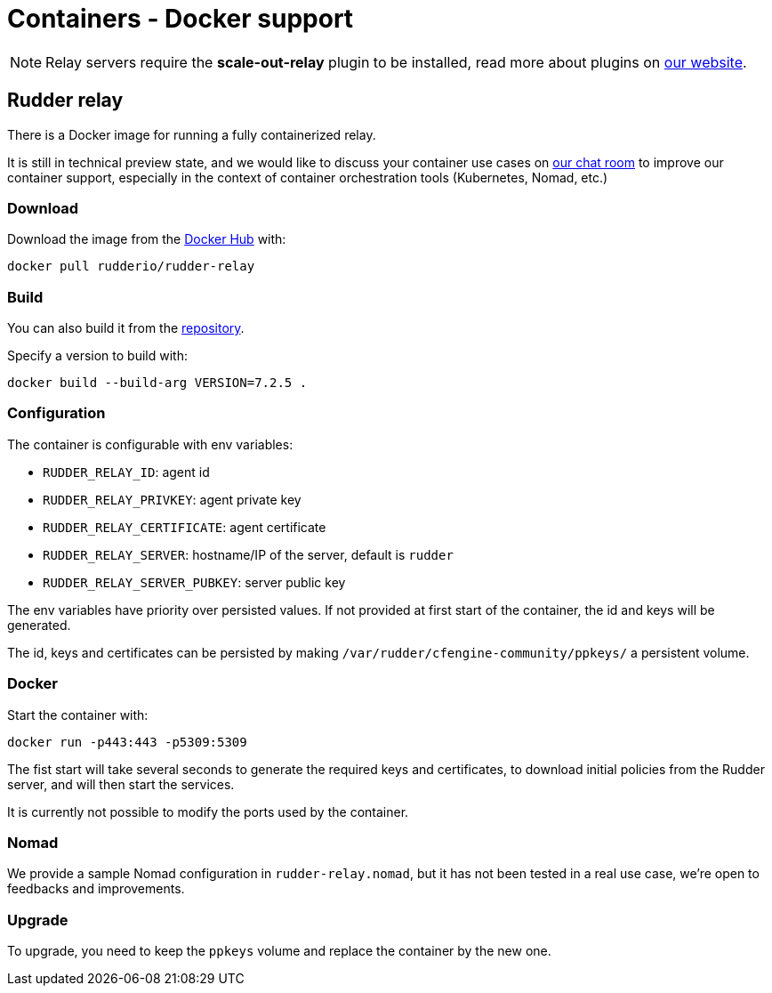 = Containers - Docker support

[NOTE]
====

Relay servers require the *scale-out-relay* plugin to be installed,
read more about plugins on https://www.rudder.io/software/plugins/[our website].

====

== Rudder relay

There is a Docker image for running a fully containerized relay.

It is still in technical preview state, and we would like to discuss your container use cases
on https://chat.rudder.io[our chat room] to improve our container support, especially in the context of
container orchestration tools (Kubernetes, Nomad, etc.)

=== Download

Download the image from the https://hub.docker.com/r/rudderio/rudder-relay[Docker Hub] with:

```
docker pull rudderio/rudder-relay
```

=== Build

You can also build it from the https://github.com/Normation/rudder/tree/master/docker/rudder-relay[repository].

Specify a version to build with:

```bash
docker build --build-arg VERSION=7.2.5 .
```

### Configuration

The container is configurable with env variables:

* `RUDDER_RELAY_ID`: agent id
* `RUDDER_RELAY_PRIVKEY`: agent private key
* `RUDDER_RELAY_CERTIFICATE`: agent certificate
* `RUDDER_RELAY_SERVER`: hostname/IP of the server, default is `rudder`
* `RUDDER_RELAY_SERVER_PUBKEY`: server public key

The env variables have priority over persisted values.
If not provided at first start of the container, the id and keys will be generated.

The id, keys and certificates can be persisted by making `/var/rudder/cfengine-community/ppkeys/`
a persistent volume.

### Docker

Start the container with:

```bash
docker run -p443:443 -p5309:5309
```

The fist start will take several seconds to generate the required keys and certificates,
to download initial policies from the Rudder server, and will then start the services.

It is currently not possible to modify the ports used by the container.

### Nomad

We provide a sample Nomad configuration in `rudder-relay.nomad`, but it has not been
tested in a real use case, we're open to feedbacks and improvements.

### Upgrade

To upgrade, you need to keep the `ppkeys` volume and replace the container by
the new one.

//== Rudder server
//
// TODO: demo all-in-one container for Rudder server

